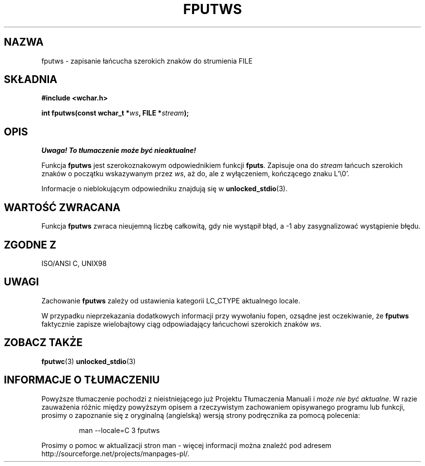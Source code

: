 .\" Tłumaczenie na podstawie wersji man-pages 1.45
.\" Andrzej Krzysztofowicz <ankry@mif.pg.gda.pl>
.\" ------------
.\" Copyright (c) Bruno Haible <haible@clisp.cons.org>
.\"
.\" This is free documentation; you can redistribute it and/or
.\" modify it under the terms of the GNU General Public License as
.\" published by the Free Software Foundation; either version 2 of
.\" the License, or (at your option) any later version.
.\"
.\" References consulted:
.\"   GNU glibc-2 source code and manual
.\"   Dinkumware C library reference http://www.dinkumware.com/
.\"   OpenGroup's Single Unix specification http://www.UNIX-systems.org/online.html
.\"   ISO/IEC 9899:1999
.\"
.TH FPUTWS 3 1999-07-25 "GNU" "Podręcznik programisty Linuksa"
.SH NAZWA
fputws \- zapisanie łańcucha szerokich znaków do strumienia FILE
.SH SKŁADNIA
.nf
.B #include <wchar.h>
.sp
.BI "int fputws(const wchar_t *" ws ", FILE *" stream );
.fi
.SH OPIS
\fI Uwaga! To tłumaczenie może być nieaktualne!\fP
.PP
Funkcja \fBfputws\fP jest szerokoznakowym odpowiednikiem funkcji \fBfputs\fP.
Zapisuje ona do \fIstream\fP łańcuch szerokich znaków o początku wskazywanym
przez \fIws\fP, aż do, ale z wyłączeniem, kończącego znaku L'\\0'.
.PP
Informacje o nieblokującym odpowiedniku znajdują się w
.BR unlocked_stdio (3).
.SH "WARTOŚĆ ZWRACANA"
Funkcja \fBfputws\fP zwraca nieujemną liczbę całkowitą, gdy nie wystąpił błąd,
a \-1 aby zasygnalizować wystąpienie błędu.
.SH "ZGODNE Z"
ISO/ANSI C, UNIX98
.SH UWAGI
Zachowanie \fBfputws\fP zależy od ustawienia kategorii LC_CTYPE aktualnego
locale.
.PP
W przypadku nieprzekazania dodatkowych informacji przy wywołaniu fopen,
ozsądne jest oczekiwanie, że \fBfputws\fP faktycznie zapisze wielobajtowy
ciąg odpowiadający łańcuchowi szerokich znaków \fIws\fP.
.SH "ZOBACZ TAKŻE"
.BR fputwc (3)
.BR unlocked_stdio (3)
.SH "INFORMACJE O TŁUMACZENIU"
Powyższe tłumaczenie pochodzi z nieistniejącego już Projektu Tłumaczenia Manuali i 
\fImoże nie być aktualne\fR. W razie zauważenia różnic między powyższym opisem
a rzeczywistym zachowaniem opisywanego programu lub funkcji, prosimy o zapoznanie 
się z oryginalną (angielską) wersją strony podręcznika za pomocą polecenia:
.IP
man \-\-locale=C 3 fputws
.PP
Prosimy o pomoc w aktualizacji stron man \- więcej informacji można znaleźć pod
adresem http://sourceforge.net/projects/manpages\-pl/.
